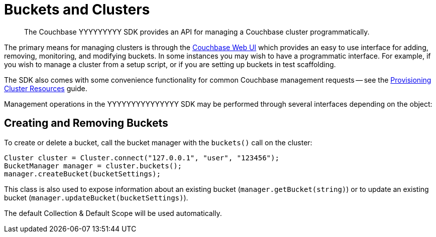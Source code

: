 = Buckets and Clusters
:page-topic-type: concept

[abstract]
The Couchbase YYYYYYYYY SDK provides an API for managing a Couchbase cluster programmatically.

// tag::management[]
The primary means for managing clusters is through the xref:6.5@server:manage:manage-buckets/bucket-management-overview.adoc[Couchbase Web UI] which provides an easy to use interface for adding, removing, monitoring, and modifying buckets. 
In some instances you may wish to have a programmatic interface. 
For example, if you wish to manage a cluster from a setup script, or if you are setting up buckets in test scaffolding.

The SDK also comes with some convenience functionality for common Couchbase management requests -- see the xref:howtos:provisioning-cluster-resources.adoc[Provisioning Cluster Resources] guide.
// end::management[]

Management operations in the YYYYYYYYYYYYYYY SDK may be performed through several interfaces depending on the object:

== Creating and Removing Buckets

To create or delete a bucket, call the bucket manager with the `buckets()` call on the cluster:

[source,java]
----
Cluster cluster = Cluster.connect("127.0.0.1", "user", "123456");
BucketManager manager = cluster.buckets();
manager.createBucket(bucketSettings);
----

// The `BucketSettings` can be created via a builder, [.api]`DefaultBucketSettings.builder()`.
This class is also used to expose information about an existing bucket (`manager.getBucket(string)`) or to update an existing bucket (`manager.updateBucket(bucketSettings)`). 

The default Collection & Default Scope will be used automatically.

